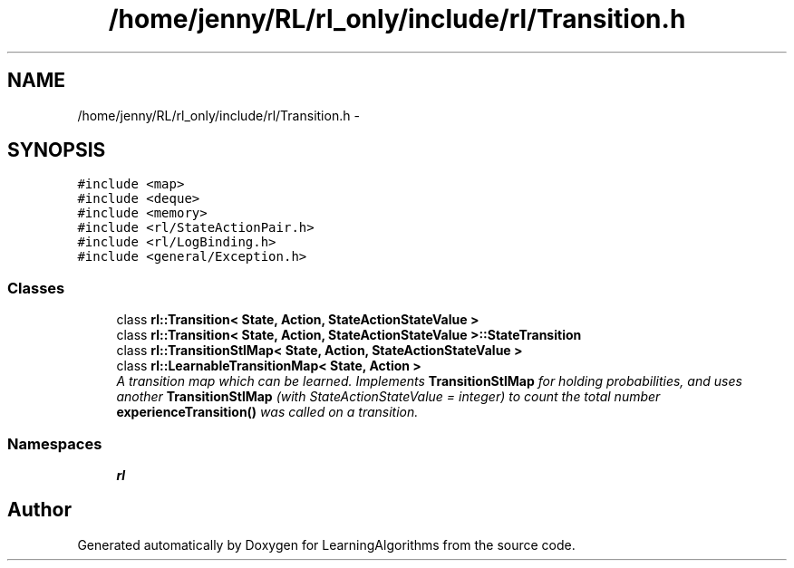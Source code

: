 .TH "/home/jenny/RL/rl_only/include/rl/Transition.h" 3 "Wed Oct 28 2015" "LearningAlgorithms" \" -*- nroff -*-
.ad l
.nh
.SH NAME
/home/jenny/RL/rl_only/include/rl/Transition.h \- 
.SH SYNOPSIS
.br
.PP
\fC#include <map>\fP
.br
\fC#include <deque>\fP
.br
\fC#include <memory>\fP
.br
\fC#include <rl/StateActionPair\&.h>\fP
.br
\fC#include <rl/LogBinding\&.h>\fP
.br
\fC#include <general/Exception\&.h>\fP
.br

.SS "Classes"

.in +1c
.ti -1c
.RI "class \fBrl::Transition< State, Action, StateActionStateValue >\fP"
.br
.ti -1c
.RI "class \fBrl::Transition< State, Action, StateActionStateValue >::StateTransition\fP"
.br
.ti -1c
.RI "class \fBrl::TransitionStlMap< State, Action, StateActionStateValue >\fP"
.br
.ti -1c
.RI "class \fBrl::LearnableTransitionMap< State, Action >\fP"
.br
.RI "\fIA transition map which can be learned\&. Implements \fBTransitionStlMap\fP for holding probabilities, and uses another \fBTransitionStlMap\fP (with StateActionStateValue = integer) to count the total number \fBexperienceTransition()\fP was called on a transition\&. \fP"
.in -1c
.SS "Namespaces"

.in +1c
.ti -1c
.RI " \fBrl\fP"
.br
.in -1c
.SH "Author"
.PP 
Generated automatically by Doxygen for LearningAlgorithms from the source code\&.
